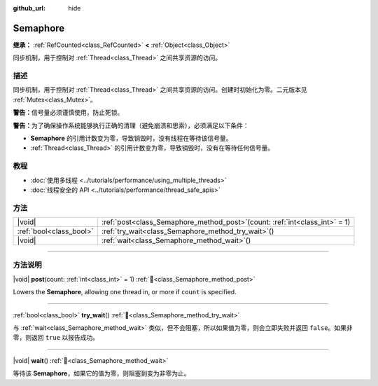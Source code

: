 :github_url: hide

.. DO NOT EDIT THIS FILE!!!
.. Generated automatically from Godot engine sources.
.. Generator: https://github.com/godotengine/godot/tree/master/doc/tools/make_rst.py.
.. XML source: https://github.com/godotengine/godot/tree/master/doc/classes/Semaphore.xml.

.. _class_Semaphore:

Semaphore
=========

**继承：** :ref:`RefCounted<class_RefCounted>` **<** :ref:`Object<class_Object>`

同步机制，用于控制对 :ref:`Thread<class_Thread>` 之间共享资源的访问。

.. rst-class:: classref-introduction-group

描述
----

同步机制，用于控制对 :ref:`Thread<class_Thread>` 之间共享资源的访问。创建时初始化为零。二元版本见 :ref:`Mutex<class_Mutex>`\ 。

\ **警告：**\ 信号量必须谨慎使用，防止死锁。

\ **警告：**\ 为了确保操作系统能够执行正确的清理（避免崩溃和思索），必须满足以下条件：

- **Semaphore** 的引用计数变为零，导致销毁时，没有线程在等待该信号量。

- :ref:`Thread<class_Thread>` 的引用计数变为零，导致销毁时，没有在等待任何信号量。

.. rst-class:: classref-introduction-group

教程
----

- :doc:`使用多线程 <../tutorials/performance/using_multiple_threads>`

- :doc:`线程安全的 API <../tutorials/performance/thread_safe_apis>`

.. rst-class:: classref-reftable-group

方法
----

.. table::
   :widths: auto

   +-------------------------+-----------------------------------------------------------------------------------+
   | |void|                  | :ref:`post<class_Semaphore_method_post>`\ (\ count\: :ref:`int<class_int>` = 1\ ) |
   +-------------------------+-----------------------------------------------------------------------------------+
   | :ref:`bool<class_bool>` | :ref:`try_wait<class_Semaphore_method_try_wait>`\ (\ )                            |
   +-------------------------+-----------------------------------------------------------------------------------+
   | |void|                  | :ref:`wait<class_Semaphore_method_wait>`\ (\ )                                    |
   +-------------------------+-----------------------------------------------------------------------------------+

.. rst-class:: classref-section-separator

----

.. rst-class:: classref-descriptions-group

方法说明
--------

.. _class_Semaphore_method_post:

.. rst-class:: classref-method

|void| **post**\ (\ count\: :ref:`int<class_int>` = 1\ ) :ref:`🔗<class_Semaphore_method_post>`

Lowers the **Semaphore**, allowing one thread in, or more if ``count`` is specified.

.. rst-class:: classref-item-separator

----

.. _class_Semaphore_method_try_wait:

.. rst-class:: classref-method

:ref:`bool<class_bool>` **try_wait**\ (\ ) :ref:`🔗<class_Semaphore_method_try_wait>`

与 :ref:`wait<class_Semaphore_method_wait>` 类似，但不会阻塞，所以如果值为零，则会立即失败并返回 ``false``\ 。如果非零，则返回 ``true`` 以报告成功。

.. rst-class:: classref-item-separator

----

.. _class_Semaphore_method_wait:

.. rst-class:: classref-method

|void| **wait**\ (\ ) :ref:`🔗<class_Semaphore_method_wait>`

等待该 **Semaphore**\ ，如果它的值为零，则阻塞到变为非零为止。

.. |virtual| replace:: :abbr:`virtual (本方法通常需要用户覆盖才能生效。)`
.. |const| replace:: :abbr:`const (本方法无副作用，不会修改该实例的任何成员变量。)`
.. |vararg| replace:: :abbr:`vararg (本方法除了能接受在此处描述的参数外，还能够继续接受任意数量的参数。)`
.. |constructor| replace:: :abbr:`constructor (本方法用于构造某个类型。)`
.. |static| replace:: :abbr:`static (调用本方法无需实例，可直接使用类名进行调用。)`
.. |operator| replace:: :abbr:`operator (本方法描述的是使用本类型作为左操作数的有效运算符。)`
.. |bitfield| replace:: :abbr:`BitField (这个值是由下列位标志构成位掩码的整数。)`
.. |void| replace:: :abbr:`void (无返回值。)`
